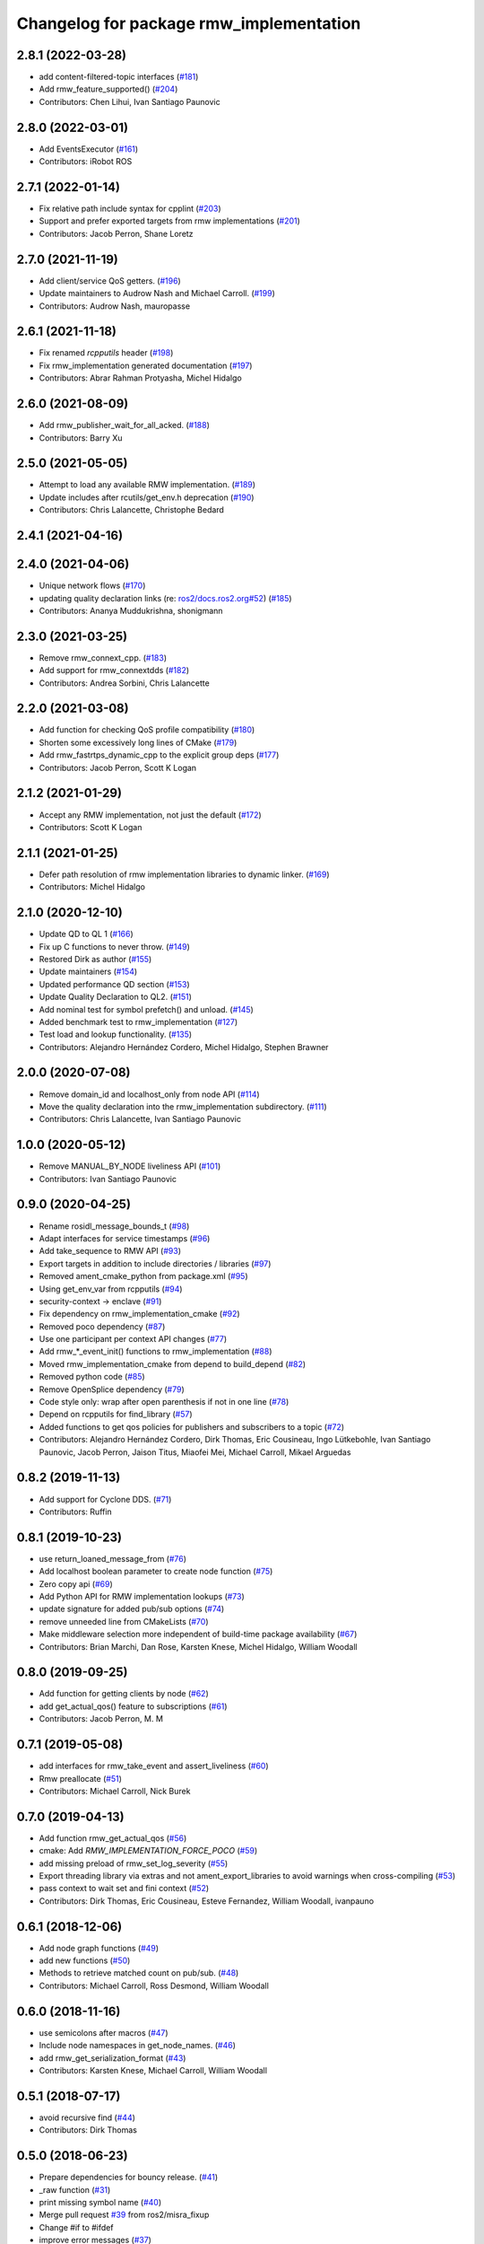 ^^^^^^^^^^^^^^^^^^^^^^^^^^^^^^^^^^^^^^^^
Changelog for package rmw_implementation
^^^^^^^^^^^^^^^^^^^^^^^^^^^^^^^^^^^^^^^^

2.8.1 (2022-03-28)
------------------
* add content-filtered-topic interfaces (`#181 <https://github.com/ros2/rmw_implementation/issues/181>`_)
* Add rmw_feature_supported() (`#204 <https://github.com/ros2/rmw_implementation/issues/204>`_)
* Contributors: Chen Lihui, Ivan Santiago Paunovic

2.8.0 (2022-03-01)
------------------
* Add EventsExecutor (`#161 <https://github.com/ros2/rmw_implementation/issues/161>`_)
* Contributors: iRobot ROS

2.7.1 (2022-01-14)
------------------
* Fix relative path include syntax for cpplint (`#203 <https://github.com/ros2/rmw_implementation/issues/203>`_)
* Support and prefer exported targets from rmw implementations (`#201 <https://github.com/ros2/rmw_implementation/issues/201>`_)
* Contributors: Jacob Perron, Shane Loretz

2.7.0 (2021-11-19)
------------------
* Add client/service QoS getters. (`#196 <https://github.com/ros2/rmw_implementation/issues/196>`_)
* Update maintainers to Audrow Nash and Michael Carroll. (`#199 <https://github.com/ros2/rmw_implementation/issues/199>`_)
* Contributors: Audrow Nash, mauropasse

2.6.1 (2021-11-18)
------------------
* Fix renamed `rcpputils` header (`#198 <https://github.com/ros2/rmw_implementation/issues/198>`_)
* Fix rmw_implementation generated documentation (`#197 <https://github.com/ros2/rmw_implementation/issues/197>`_)
* Contributors: Abrar Rahman Protyasha, Michel Hidalgo

2.6.0 (2021-08-09)
------------------
* Add rmw_publisher_wait_for_all_acked. (`#188 <https://github.com/ros2/rmw_implementation/issues/188>`_)
* Contributors: Barry Xu

2.5.0 (2021-05-05)
------------------
* Attempt to load any available RMW implementation. (`#189 <https://github.com/ros2/rmw_implementation/issues/189>`_)
* Update includes after rcutils/get_env.h deprecation (`#190 <https://github.com/ros2/rmw_implementation/issues/190>`_)
* Contributors: Chris Lalancette, Christophe Bedard

2.4.1 (2021-04-16)
------------------

2.4.0 (2021-04-06)
------------------
* Unique network flows (`#170 <https://github.com/ros2/rmw_implementation/issues/170>`_)
* updating quality declaration links (re: `ros2/docs.ros2.org#52 <https://github.com/ros2/docs.ros2.org/issues/52>`_) (`#185 <https://github.com/ros2/rmw_implementation/issues/185>`_)
* Contributors: Ananya Muddukrishna, shonigmann

2.3.0 (2021-03-25)
------------------
* Remove rmw_connext_cpp. (`#183 <https://github.com/ros2/rmw_implementation/issues/183>`_)
* Add support for rmw_connextdds (`#182 <https://github.com/ros2/rmw_implementation/issues/182>`_)
* Contributors: Andrea Sorbini, Chris Lalancette

2.2.0 (2021-03-08)
------------------
* Add function for checking QoS profile compatibility (`#180 <https://github.com/ros2/rmw_implementation/issues/180>`_)
* Shorten some excessively long lines of CMake (`#179 <https://github.com/ros2/rmw_implementation/issues/179>`_)
* Add rmw_fastrtps_dynamic_cpp to the explicit group deps (`#177 <https://github.com/ros2/rmw_implementation/issues/177>`_)
* Contributors: Jacob Perron, Scott K Logan

2.1.2 (2021-01-29)
------------------
* Accept any RMW implementation, not just the default (`#172 <https://github.com/ros2/rmw_implementation/issues/172>`_)
* Contributors: Scott K Logan

2.1.1 (2021-01-25)
------------------
* Defer path resolution of rmw implementation libraries to dynamic linker. (`#169 <https://github.com/ros2/rmw_implementation/issues/169>`_)
* Contributors: Michel Hidalgo

2.1.0 (2020-12-10)
------------------
* Update QD to QL 1 (`#166 <https://github.com/ros2/rmw_implementation/issues/166>`_)
* Fix up C functions to never throw. (`#149 <https://github.com/ros2/rmw_implementation/issues/149>`_)
* Restored Dirk as author (`#155 <https://github.com/ros2/rmw_implementation/issues/155>`_)
* Update maintainers (`#154 <https://github.com/ros2/rmw_implementation/issues/154>`_)
* Updated performance QD section (`#153 <https://github.com/ros2/rmw_implementation/issues/153>`_)
* Update Quality Declaration to QL2. (`#151 <https://github.com/ros2/rmw_implementation/issues/151>`_)
* Add nominal test for symbol prefetch() and unload. (`#145 <https://github.com/ros2/rmw_implementation/issues/145>`_)
* Added benchmark test to rmw_implementation (`#127 <https://github.com/ros2/rmw_implementation/issues/127>`_)
* Test load and lookup functionality. (`#135 <https://github.com/ros2/rmw_implementation/issues/135>`_)
* Contributors: Alejandro Hernández Cordero, Michel Hidalgo, Stephen Brawner

2.0.0 (2020-07-08)
------------------
* Remove domain_id and localhost_only from node API (`#114 <https://github.com/ros2/rmw_implementation/issues/114>`_)
* Move the quality declaration into the rmw_implementation subdirectory. (`#111 <https://github.com/ros2/rmw_implementation/issues/111>`_)
* Contributors: Chris Lalancette, Ivan Santiago Paunovic

1.0.0 (2020-05-12)
------------------
* Remove MANUAL_BY_NODE liveliness API (`#101 <https://github.com/ros2/rmw_implementation/issues/101>`_)
* Contributors: Ivan Santiago Paunovic

0.9.0 (2020-04-25)
------------------
* Rename rosidl_message_bounds_t (`#98 <https://github.com/ros2/rmw_implementation/issues/98>`_)
* Adapt interfaces for service timestamps (`#96 <https://github.com/ros2/rmw_implementation/issues/96>`_)
* Add take_sequence to RMW API (`#93 <https://github.com/ros2/rmw_implementation/issues/93>`_)
* Export targets in addition to include directories / libraries (`#97 <https://github.com/ros2/rmw_implementation/issues/97>`_)
* Removed ament_cmake_python from package.xml (`#95 <https://github.com/ros2/rmw_implementation/issues/95>`_)
* Using get_env_var from rcpputils (`#94 <https://github.com/ros2/rmw_implementation/issues/94>`_)
* security-context -> enclave (`#91 <https://github.com/ros2/rmw_implementation/issues/91>`_)
* Fix dependency on rmw_implementation_cmake (`#92 <https://github.com/ros2/rmw_implementation/issues/92>`_)
* Removed poco dependency (`#87 <https://github.com/ros2/rmw_implementation/issues/87>`_)
* Use one participant per context API changes (`#77 <https://github.com/ros2/rmw_implementation/issues/77>`_)
* Add rmw\_*_event_init() functions to rmw_implementation (`#88 <https://github.com/ros2/rmw_implementation/issues/88>`_)
* Moved rmw_implementation_cmake from depend to build_depend (`#82 <https://github.com/ros2/rmw_implementation/issues/82>`_)
* Removed python code (`#85 <https://github.com/ros2/rmw_implementation/issues/85>`_)
* Remove OpenSplice dependency (`#79 <https://github.com/ros2/rmw_implementation/issues/79>`_)
* Code style only: wrap after open parenthesis if not in one line (`#78 <https://github.com/ros2/rmw_implementation/issues/78>`_)
* Depend on rcpputils for find_library (`#57 <https://github.com/ros2/rmw_implementation/issues/57>`_)
* Added functions to get qos policies for publishers and subscribers to a topic (`#72 <https://github.com/ros2/rmw_implementation/issues/72>`_)
* Contributors: Alejandro Hernández Cordero, Dirk Thomas, Eric Cousineau, Ingo Lütkebohle, Ivan Santiago Paunovic, Jacob Perron, Jaison Titus, Miaofei Mei, Michael Carroll, Mikael Arguedas

0.8.2 (2019-11-13)
------------------
* Add support for Cyclone DDS. (`#71 <https://github.com/ros2/rmw_implementation/issues/71>`_)
* Contributors: Ruffin

0.8.1 (2019-10-23)
------------------
* use return_loaned_message_from (`#76 <https://github.com/ros2/rmw_implementation/issues/76>`_)
* Add localhost boolean parameter to create node function (`#75 <https://github.com/ros2/rmw_implementation/issues/75>`_)
* Zero copy api (`#69 <https://github.com/ros2/rmw_implementation/issues/69>`_)
* Add Python API for RMW implementation lookups (`#73 <https://github.com/ros2/rmw_implementation/issues/73>`_)
* update signature for added pub/sub options (`#74 <https://github.com/ros2/rmw_implementation/issues/74>`_)
* remove unneeded line from CMakeLists (`#70 <https://github.com/ros2/rmw_implementation/issues/70>`_)
* Make middleware selection more independent of build-time package availability (`#67 <https://github.com/ros2/rmw_implementation/issues/67>`_)
* Contributors: Brian Marchi, Dan Rose, Karsten Knese, Michel Hidalgo, William Woodall

0.8.0 (2019-09-25)
------------------
* Add function for getting clients by node (`#62 <https://github.com/ros2/rmw_implementation/issues/62>`_)
* add get_actual_qos() feature to subscriptions (`#61 <https://github.com/ros2/rmw_implementation/issues/61>`_)
* Contributors: Jacob Perron, M. M

0.7.1 (2019-05-08)
------------------
* add interfaces for rmw_take_event and assert_liveliness (`#60 <https://github.com/ros2/rmw_implementation/issues/60>`_)
* Rmw preallocate (`#51 <https://github.com/ros2/rmw_implementation/issues/51>`_)
* Contributors: Michael Carroll, Nick Burek

0.7.0 (2019-04-13)
------------------
* Add function rmw_get_actual_qos (`#56 <https://github.com/ros2/rmw_implementation/issues/56>`_)
* cmake: Add `RMW_IMPLEMENTATION_FORCE_POCO` (`#59 <https://github.com/ros2/rmw_implementation/issues/59>`_)
* add missing preload of rmw_set_log_severity (`#55 <https://github.com/ros2/rmw_implementation/issues/55>`_)
* Export threading library via extras and not ament_export_libraries to avoid warnings when cross-compiling (`#53 <https://github.com/ros2/rmw_implementation/issues/53>`_)
* pass context to wait set and fini context (`#52 <https://github.com/ros2/rmw_implementation/issues/52>`_)
* Contributors: Dirk Thomas, Eric Cousineau, Esteve Fernandez, William Woodall, ivanpauno

0.6.1 (2018-12-06)
------------------
* Add node graph functions (`#49 <https://github.com/ros2/rmw_implementation/issues/49>`_)
* add new functions (`#50 <https://github.com/ros2/rmw_implementation/issues/50>`_)
* Methods to retrieve matched count on pub/sub. (`#48 <https://github.com/ros2/rmw_implementation/issues/48>`_)
* Contributors: Michael Carroll, Ross Desmond, William Woodall

0.6.0 (2018-11-16)
------------------
* use semicolons after macros (`#47 <https://github.com/ros2/rmw_implementation/issues/47>`_)
* Include node namespaces in get_node_names. (`#46 <https://github.com/ros2/rmw_implementation/issues/46>`_)
* add rmw_get_serialization_format (`#43 <https://github.com/ros2/rmw_implementation/issues/43>`_)
* Contributors: Karsten Knese, Michael Carroll, William Woodall

0.5.1 (2018-07-17)
------------------
* avoid recursive find (`#44 <https://github.com/ros2/rmw_implementation/issues/44>`_)
* Contributors: Dirk Thomas

0.5.0 (2018-06-23)
------------------
* Prepare dependencies for bouncy release. (`#41 <https://github.com/ros2/rmw_implementation/issues/41>`_)
* _raw function (`#31 <https://github.com/ros2/rmw_implementation/issues/31>`_)
* print missing symbol name (`#40 <https://github.com/ros2/rmw_implementation/issues/40>`_)
* Merge pull request `#39 <https://github.com/ros2/rmw_implementation/issues/39>`_ from ros2/misra_fixup
* Change #if to #ifdef
* improve error messages (`#37 <https://github.com/ros2/rmw_implementation/issues/37>`_)
* API to enable log severity setting.  (`#30 <https://github.com/ros2/rmw_implementation/issues/30>`_)
* Contributors: Dirk Thomas, Karsten Knese, Michael Carroll, Sriram Raghunathan, Steven! Ragnarök

0.4.0 (2017-12-08)
------------------
* Merge pull request `#36 <https://github.com/ros2/rmw_implementation/issues/36>`_ from ros2/rename_group
* waitset -> wait_set (`#34 <https://github.com/ros2/rmw_implementation/issues/34>`_)
* Merge pull request `#32 <https://github.com/ros2/rmw_implementation/issues/32>`_ from ros2/rep149
* use format 3
* simplify code relaying all symbols (`#29 <https://github.com/ros2/rmw_implementation/issues/29>`_)
* Merge pull request `#27 <https://github.com/ros2/rmw_implementation/issues/27>`_ from ros2/fix_deadlock
* prefetch all symbols in rmw_init to avoid later race
* make resolved symbol static to significantly reduce the chance of a deadlock
* Merge pull request `#26 <https://github.com/ros2/rmw_implementation/issues/26>`_ from ros2/uncrustify_master
* update style to match latest uncrustify
* Contributors: Dirk Thomas, Karsten Knese, Mikael Arguedas, Morgan Quigley, William Woodall, dhood
